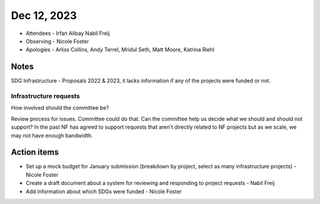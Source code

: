 ************
Dec 12, 2023
************

* Attendees
  - Irfan Alibay Nabil Freij
* Observing
  - Nicole Foster
* Apologies
  - Arliss Collins, Andy Terrel, Mridul Seth, Matt Moore, Katrina Riehl

Notes
=====

SDG Infrastructure - Proposals 2022 & 2023, it lacks information if any of the projects were funded or not.

Infrastructure requests
-----------------------

How involved should the committee be?

Review process for issues.
Committee could do that.
Can the committee help us decide what we should and should not support?
In the past NF has agreed to support requests that aren't directly related to NF projects but as we scale, we may not have enough bandwidth.

Action items
============

- Set up a mock budget for January submission (breakdown by project, select as many infrastructure projects) - Nicole Foster
- Create a draft document about a system for reviewing and responding to project requests - Nabil Freij
- Add information about which SDGs were funded - Nicole Foster
